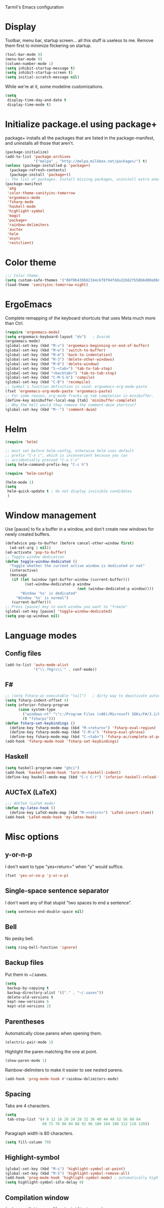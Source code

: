 ﻿Tarmil's Emacs configuration

* Display
Toolbar, menu bar, startup screen... all this stuff is useless to me. Remove
them first to minimize flickering on startup.

#+BEGIN_SRC emacs-lisp
(tool-bar-mode 0)
(menu-bar-mode 0)
(column-number-mode 1)
(setq inhibit-startup-message t)
(setq inhibit-startup-screen t)
(setq initial-scratch-message nil)
#+END_SRC

While we're at it, some modeline customizations.

#+BEGIN_SRC emacs-lisp
  (setq
   display-time-day-and-date t
   display-time-mode t)
#+END_SRC

* Initialize package.el using package+
package+ installs all the packages that are listed in the package-manifest, and
uninstalls all those that aren't.

#+BEGIN_SRC emacs-lisp
  (package-initialize)
  (add-to-list 'package-archives
               '("melpa" . "http://melpa.milkbox.net/packages/") t)
  (unless (package-installed-p 'package+)
    (package-refresh-contents)
    (package-install 'package+))
  ;; The list of packages. Install missing packages, uninstall extra ones.
  (package-manifest
   'ahg
   'color-theme-sanityinc-tomorrow
   'ergoemacs-mode
   'fsharp-mode
   'haskell-mode
   'highlight-symbol
   'magit
   'package+
   'rainbow-delimiters
   'auctex
   'helm
   'async
   'restclient)
#+END_SRC

* Color theme
#+BEGIN_SRC emacs-lisp
  ;;; Color theme.
  (setq custom-safe-themes '("06f0b439b62164c6f8f84fdda32b62fb50b6d00e8b01c2208e55543a6337433a" default))
  (load-theme 'sanityinc-tomorrow-night)
#+END_SRC

* ErgoEmacs
Complete remapping of the keyboard shortcuts that uses Meta much more than Ctrl.

#+BEGIN_SRC emacs-lisp
  (require 'ergoemacs-mode)
  (setq ergoemacs-keyboard-layout "dv")   ; Dvorak
  (ergoemacs-mode)
  (global-set-key (kbd "M-v") 'ergoemacs-beginning-or-end-of-buffer)
  (global-set-key (kbd "M-w") 'switch-to-buffer)
  (global-set-key (kbd "M-m") 'back-to-indentation)
  (global-set-key (kbd "M-3") 'delete-other-windows)
  (global-set-key (kbd "M-0") 'delete-window)
  (global-set-key (kbd "S-<tab>") 'tab-to-tab-stop)
  (global-set-key (kbd "<backtab>") 'tab-to-tab-stop)
  (global-set-key (kbd "C-M-S-b") 'compile)
  (global-set-key (kbd "C-B") 'recompile)
  ;; Symbol's function definition is void: ergoemacs-org-mode-paste
  (fset 'ergoemacs-org-mode-paste 'ergoemacs-paste)
  ;; For some reason, org-mode fracks up tab completion in minibuffer.
  (define-key minibuffer-local-map [tab] 'minibuffer-complete)
  ;; Why the hell would they remove the comment-dwim shortcut?
  (global-set-key (kbd "M--") 'comment-dwim)
  
#+END_SRC

* Helm

#+BEGIN_SRC emacs-lisp
  (require 'helm)
  
  ;; must set before helm-config, otherwise helm uses default
  ;; prefix "C-x c", which is inconvenient because you can
  ;; accidentially pressed "C-x C-c"
  (setq helm-command-prefix-key "C-c h")
  
  (require 'helm-config)
  
  (helm-mode 1)
  (setq
   helm-quick-update t ; do not display invisible candidates
   )
#+END_SRC

* Window management
Use [pause] to fix a buffer in a window, and don't create new windows for newly
created buffers.

#+BEGIN_SRC emacs-lisp
  (defadvice pop-to-buffer (before cancel-other-window first)
    (ad-set-arg 1 nil))
  (ad-activate 'pop-to-buffer)
  ;; Toggle window dedication
  (defun toggle-window-dedicated ()
    "Toggle whether the current active window is dedicated or not"
    (interactive)
    (message
     (if (let (window (get-buffer-window (current-buffer)))
           (set-window-dedicated-p window 
                                   (not (window-dedicated-p window))))
         "Window '%s' is dedicated"
       "Window '%s' is normal")
     (current-buffer)))
  ;; Press [pause] key in each window you want to "freeze"
  (global-set-key [pause] 'toggle-window-dedicated)
  (setq pop-up-windows nil)
#+END_SRC

* Language modes
** Config files

#+BEGIN_SRC emacs-lisp
  (add-to-list 'auto-mode-alist
               '("\\.?hgrc\\'" . conf-mode))
#+END_SRC

** F#

#+BEGIN_SRC emacs-lisp
  ;; (setq fsharp-ac-executable "tail")   ; dirty way to deactivate autocomplete in F#
  (setq fsharp-indent-offset 4)
  (setq inferior-fsharp-program
        (case system-type
          ("windows-nt" "\"c:/Program Files (x86)/Microsoft SDKs/F#/3.1/Framework/v4.0/fsi.exe\"")
          (t "fsharpi")))
  (defun fsharp-set-keybindings ()
    (define-key fsharp-mode-map (kbd "M-<return>") 'fsharp-eval-region)
    (define-key fsharp-mode-map (kbd "C-M-x") 'fsharp-eval-phrase)
    (define-key fsharp-mode-map (kbd "C-<tab>") 'fsharp-ac/complete-at-point))
  (add-hook 'fsharp-mode-hook 'fsharp-set-keybindings)
#+END_SRC

** Haskell

#+BEGIN_SRC emacs-lisp
  (setq haskell-program-name "ghci")
  (add-hook 'haskell-mode-hook 'turn-on-haskell-indent)
  (define-key haskell-mode-map (kbd "C-c C-r") 'inferior-haskell-reload-file)
#+END_SRC

** AUCTeX (LaTeX)
#+BEGIN_SRC emacs-lisp
  ;;; AUCTeX (LaTeX mode)
  (defun my-latex-hook ()
    (define-key LaTeX-mode-map (kbd "M-<return>") 'LaTeX-insert-item))
  (add-hook 'LaTeX-mode-hook 'my-latex-hook)
#+END_SRC

* Misc options
** y-or-n-p
I don't want to type "yes<return>" when "y" would suffice.

#+BEGIN_SRC emacs-lisp
  (fset 'yes-or-no-p 'y-or-n-p)
#+END_SRC

** Single-space sentence separator
I don't want any of that stupid "two spaces to end a sentence".

#+BEGIN_SRC emacs-lisp
(setq sentence-end-double-space nil)
#+END_SRC

** Bell
No pesky bell.

#+BEGIN_SRC emacs-lisp
  (setq ring-bell-function 'ignore)
#+END_SRC

** Backup files
Put them in ~/.saves.

#+BEGIN_SRC emacs-lisp
  (setq
   backup-by-copying t
   backup-directory-alist '(("." . "~/.saves"))
   delete-old-versions t
   kept-new-versions 6
   kept-old-versions 2)
#+END_SRC

** Parentheses
Automatically close parens when opening them.
#+BEGIN_SRC emacs-lisp
  (electric-pair-mode 1)
#+END_SRC

Highlight the paren matching the one at point.

#+BEGIN_SRC emacs-lisp
  (show-paren-mode 1)
#+END_SRC

Rainbow-delimiters to make it easier to see nested parens.

#+BEGIN_SRC emacs-lisp
  (add-hook 'prog-mode-hook #'rainbow-delimiters-mode)
#+END_SRC

** Spacing
Tabs are 4 characters.

#+BEGIN_SRC emacs-lisp
  (setq
   tab-stop-list '(4 8 12 16 20 24 28 32 36 40 44 48 52 56 60 64
                   68 72 76 80 84 88 92 96 100 104 108 112 116 120))
#+END_SRC

Paragraph width is 80 characters.

#+BEGIN_SRC emacs-lisp
  (setq fill-column 79)
#+END_SRC

** Highlight-symbol

#+BEGIN_SRC emacs-lisp
  (global-set-key (kbd "M-s") 'highlight-symbol-at-point)
  (global-set-key (kbd "M-S") 'highlight-symbol-remove-all)
  (add-hook 'prog-mode-hook 'highlight-symbol-mode) ; automatically highlight symbol at point
  (setq highlight-symbol-idle-delay 0)
#+END_SRC

** Compilation window

#+BEGIN_SRC emacs-lisp
  (setq compilation-scroll-output 'first-error)
#+END_SRC
